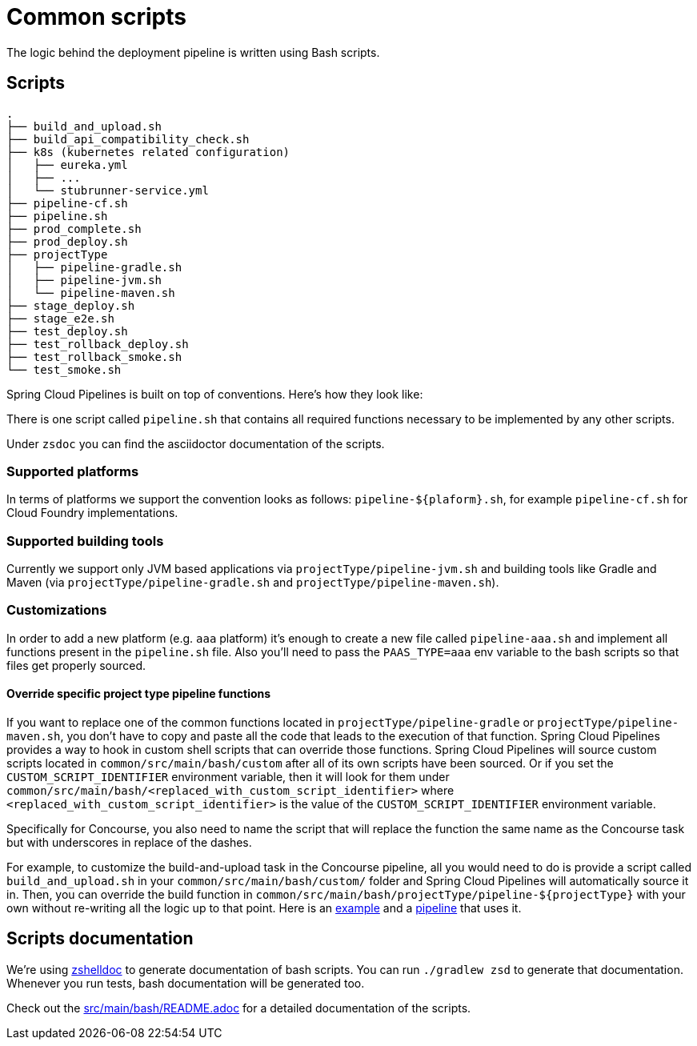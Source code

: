 = Common scripts

The logic behind the deployment pipeline is written using Bash scripts.

== Scripts

[source,bash]
----
.
├── build_and_upload.sh
├── build_api_compatibility_check.sh
├── k8s (kubernetes related configuration)
│   ├── eureka.yml
│   ├── ...
│   └── stubrunner-service.yml
├── pipeline-cf.sh
├── pipeline.sh
├── prod_complete.sh
├── prod_deploy.sh
├── projectType
│   ├── pipeline-gradle.sh
│   ├── pipeline-jvm.sh
│   └── pipeline-maven.sh
├── stage_deploy.sh
├── stage_e2e.sh
├── test_deploy.sh
├── test_rollback_deploy.sh
├── test_rollback_smoke.sh
└── test_smoke.sh
----

Spring Cloud Pipelines is built on top of conventions. Here's how they look like:

There is one script called `pipeline.sh` that contains all required functions
necessary to be implemented by any other scripts.

Under `zsdoc` you can find the asciidoctor documentation of the scripts.

=== Supported platforms

In terms of platforms we support the convention looks as follows: `pipeline-${plaform}.sh`,
for example `pipeline-cf.sh` for Cloud Foundry implementations.

=== Supported building tools

Currently we support only JVM based applications via `projectType/pipeline-jvm.sh` and
building tools like Gradle and Maven (via `projectType/pipeline-gradle.sh` and
`projectType/pipeline-maven.sh`).

=== Customizations

In order to add a new platform (e.g. `aaa` platform) it's enough to create a new file called
`pipeline-aaa.sh` and implement all functions present in the `pipeline.sh` file. Also
you'll need to pass the `PAAS_TYPE=aaa` env variable to the bash scripts so that
files get properly sourced.

==== Override specific project type pipeline functions

If you want to replace one of the common functions located in `projectType/pipeline-gradle` or
`projectType/pipeline-maven.sh`, you don't have to copy and paste all the code that leads to the
execution of that function. Spring Cloud Pipelines provides a way to hook in custom shell scripts
that can override those functions. Spring Cloud Pipelines will source custom scripts located in
`common/src/main/bash/custom` after all of its own scripts have been sourced. Or if you set the
`CUSTOM_SCRIPT_IDENTIFIER` environment variable, then it will look for them under
`common/src/main/bash/<replaced_with_custom_script_identifier>`
where `<replaced_with_custom_script_identifier>` is the value of the `CUSTOM_SCRIPT_IDENTIFIER`
environment variable.

Specifically for Concourse, you also need to name the script that will replace the function the same name
as the Concourse task but with underscores in replace of the dashes.

For example, to customize the build-and-upload task in the Concourse pipeline, all you would need
to do is provide a script called `build_and_upload.sh` in your `common/src/main/bash/custom/`
folder and Spring Cloud Pipelines will automatically source it in.
Then, you can override the build function in `common/src/main/bash/projectType/pipeline-${projectType}`
with your own without re-writing all the logic up to that point. Here is an
https://github.com/pivotalservices/pcf-apptx-pipelines/tree/spike-150749835/common/src/main/bash/apptx[example]
and a https://github.com/malston/github-webhook/blob/spike-150749835/ci/pipeline.yml[pipeline] that uses it.

== Scripts documentation

We're using https://github.com/zdharma/zshelldoc[zshelldoc] to generate documentation
of bash scripts. You can run `./gradlew zsd` to generate that documentation. Whenever
you run tests, bash documentation will be generated too.

Check out the link:src/main/bash/README.adoc[] for a detailed documentation of the scripts.
